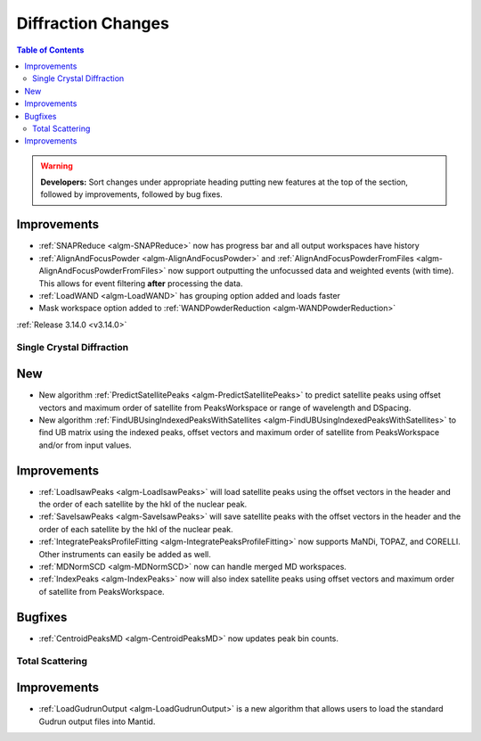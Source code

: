 ===================
Diffraction Changes
===================

.. contents:: Table of Contents
   :local:

.. warning:: **Developers:** Sort changes under appropriate heading
    putting new features at the top of the section, followed by
    improvements, followed by bug fixes.

Improvements
############

- :ref:`SNAPReduce <algm-SNAPReduce>` now has progress bar and all output workspaces have history
- :ref:`AlignAndFocusPowder <algm-AlignAndFocusPowder>` and :ref:`AlignAndFocusPowderFromFiles <algm-AlignAndFocusPowderFromFiles>` now support outputting the unfocussed data and weighted events (with time). This allows for event filtering **after** processing the data.
- :ref:`LoadWAND <algm-LoadWAND>` has grouping option added and loads faster
- Mask workspace option added to :ref:`WANDPowderReduction <algm-WANDPowderReduction>`

:ref:`Release 3.14.0 <v3.14.0>`

Single Crystal Diffraction
--------------------------

New
###

- New algorithm :ref:`PredictSatellitePeaks <algm-PredictSatellitePeaks>` to predict satellite peaks using offset vectors and maximum order of satellite from PeaksWorkspace or range of wavelength and DSpacing.

- New algorithm :ref:`FindUBUsingIndexedPeaksWithSatellites <algm-FindUBUsingIndexedPeaksWithSatellites>` to find UB matrix using the indexed peaks, offset vectors and maximum order of satellite from PeaksWorkspace and/or from input values.

Improvements
############

- :ref:`LoadIsawPeaks <algm-LoadIsawPeaks>` will load satellite peaks using the offset vectors in the header and the order of each satellite by the hkl of the nuclear peak.

- :ref:`SaveIsawPeaks <algm-SaveIsawPeaks>` will save satellite peaks with the offset vectors in the header and the order of each satellite by the hkl of the nuclear peak.

- :ref:`IntegratePeaksProfileFitting <algm-IntegratePeaksProfileFitting>` now supports MaNDi, TOPAZ, and CORELLI. Other instruments can easily be added as well.
- :ref:`MDNormSCD <algm-MDNormSCD>` now can handle merged MD workspaces.

- :ref:`IndexPeaks <algm-IndexPeaks>` now will also index satellite peaks using offset vectors and maximum order of satellite from PeaksWorkspace.

Bugfixes
########

- :ref:`CentroidPeaksMD <algm-CentroidPeaksMD>` now updates peak bin counts.


Total Scattering
----------------

Improvements
############

- :ref:`LoadGudrunOutput <algm-LoadGudrunOutput>` is a new algorithm that allows users to load the standard Gudrun output files into Mantid.

